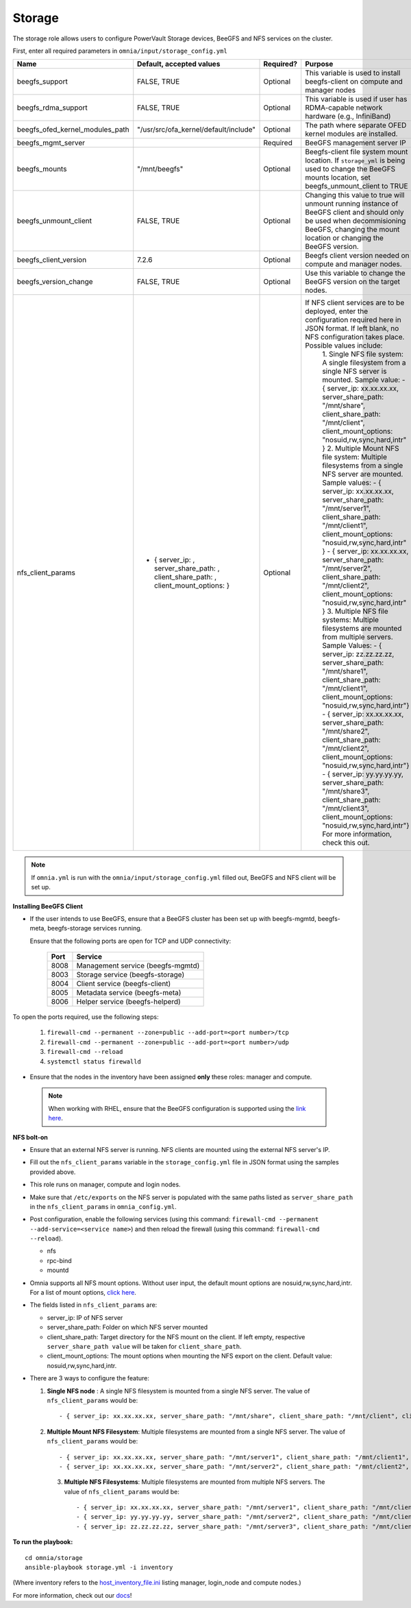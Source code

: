 Storage
=======

The storage role allows users to configure PowerVault Storage devices, BeeGFS and NFS services on the cluster.

First, enter all required parameters in ``omnia/input/storage_config.yml``

+---------------------------------+--------------------------------------------------------------------------------------+-----------+------------------------------------------------------------------------------------------------------------------------------------------------------------------------------------------------+
| Name                            | Default, accepted values                                                             | Required? | Purpose                                                                                                                                                                                        |
+=================================+======================================================================================+===========+================================================================================================================================================================================================+
| beegfs_support                  | FALSE, TRUE                                                                          | Optional  | This variable is used to install beegfs-client on compute and manager   nodes                                                                                                                  |
+---------------------------------+--------------------------------------------------------------------------------------+-----------+------------------------------------------------------------------------------------------------------------------------------------------------------------------------------------------------+
| beegfs_rdma_support             | FALSE, TRUE                                                                          | Optional  | This variable is used if user has RDMA-capable network hardware (e.g.,   InfiniBand)                                                                                                           |
+---------------------------------+--------------------------------------------------------------------------------------+-----------+------------------------------------------------------------------------------------------------------------------------------------------------------------------------------------------------+
| beegfs_ofed_kernel_modules_path | "/usr/src/ofa_kernel/default/include"                                                | Optional  | The path where separate OFED kernel modules are installed.                                                                                                                                     |
+---------------------------------+--------------------------------------------------------------------------------------+-----------+------------------------------------------------------------------------------------------------------------------------------------------------------------------------------------------------+
| beegfs_mgmt_server              |                                                                                      | Required  | BeeGFS management server IP                                                                                                                                                                    |
+---------------------------------+--------------------------------------------------------------------------------------+-----------+------------------------------------------------------------------------------------------------------------------------------------------------------------------------------------------------+
| beegfs_mounts                   | "/mnt/beegfs"                                                                        | Optional  | Beegfs-client file system mount location. If ``storage_yml`` is being   used to change the BeeGFS mounts location, set beegfs_unmount_client to TRUE                                           |
+---------------------------------+--------------------------------------------------------------------------------------+-----------+------------------------------------------------------------------------------------------------------------------------------------------------------------------------------------------------+
| beegfs_unmount_client           | FALSE, TRUE                                                                          | Optional  | Changing this value to true will unmount running instance of BeeGFS   client and should only be used when decommisioning BeeGFS, changing the mount   location or changing the BeeGFS version. |
+---------------------------------+--------------------------------------------------------------------------------------+-----------+------------------------------------------------------------------------------------------------------------------------------------------------------------------------------------------------+
| beegfs_client_version           | 7.2.6                                                                                | Optional  | Beegfs client version needed on compute and manager nodes.                                                                                                                                     |
+---------------------------------+--------------------------------------------------------------------------------------+-----------+------------------------------------------------------------------------------------------------------------------------------------------------------------------------------------------------+
| beegfs_version_change           | FALSE, TRUE                                                                          | Optional  | Use this variable to change the BeeGFS version on the target nodes.                                                                                                                            |
+---------------------------------+--------------------------------------------------------------------------------------+-----------+------------------------------------------------------------------------------------------------------------------------------------------------------------------------------------------------+
| nfs_client_params               | - { server_ip: , server_share_path: ,   client_share_path: , client_mount_options: } | Optional  | If NFS client services are to be deployed, enter the   configuration required here in JSON format. If left blank, no NFS   configuration takes place. Possible values include:                 |
|                                 |                                                                                      |           |      1. Single NFS file system: A single filesystem from a single NFS server is   mounted.                                                                                                     |
|                                 |                                                                                      |           |      Sample value:                                                                                                                                                                             |
|                                 |                                                                                      |           |      - { server_ip: xx.xx.xx.xx, server_share_path: "/mnt/share",   client_share_path: "/mnt/client", client_mount_options:   "nosuid,rw,sync,hard,intr" }                                     |
|                                 |                                                                                      |           |      2. Multiple Mount NFS file system: Multiple filesystems from a single NFS   server are mounted.                                                                                           |
|                                 |                                                                                      |           |      Sample values:                                                                                                                                                                            |
|                                 |                                                                                      |           |      - { server_ip: xx.xx.xx.xx, server_share_path: "/mnt/server1",   client_share_path: "/mnt/client1", client_mount_options:   "nosuid,rw,sync,hard,intr" }                                  |
|                                 |                                                                                      |           |      - { server_ip: xx.xx.xx.xx, server_share_path: "/mnt/server2",   client_share_path: "/mnt/client2", client_mount_options:   "nosuid,rw,sync,hard,intr" }                                  |
|                                 |                                                                                      |           |      3. Multiple NFS file systems: Multiple filesystems are mounted from   multiple servers. Sample Values:                                                                                    |
|                                 |                                                                                      |           |      - { server_ip: zz.zz.zz.zz, server_share_path: "/mnt/share1",   client_share_path: "/mnt/client1", client_mount_options:   "nosuid,rw,sync,hard,intr"}                                    |
|                                 |                                                                                      |           |      - { server_ip: xx.xx.xx.xx, server_share_path: "/mnt/share2",   client_share_path: "/mnt/client2", client_mount_options:   "nosuid,rw,sync,hard,intr"}                                    |
|                                 |                                                                                      |           |      - { server_ip: yy.yy.yy.yy, server_share_path: "/mnt/share3",   client_share_path: "/mnt/client3", client_mount_options:   "nosuid,rw,sync,hard,intr"}                                    |
|                                 |                                                                                      |           |      For more information, check this out.                                                                                                                                                     |
+---------------------------------+--------------------------------------------------------------------------------------+-----------+------------------------------------------------------------------------------------------------------------------------------------------------------------------------------------------------+

.. note:: If ``omnia.yml`` is run with the ``omnia/input/storage_config.yml`` filled out, BeeGFS and NFS client will be set up.

**Installing BeeGFS Client**

* If the user intends to use BeeGFS, ensure that a BeeGFS cluster has been set up with beegfs-mgmtd, beegfs-meta, beegfs-storage services running.

  Ensure that the following ports are open for TCP and UDP connectivity:

        +------+-----------------------------------+
        | Port | Service                           |
        +======+===================================+
        | 8008 | Management service (beegfs-mgmtd) |
        +------+-----------------------------------+
        | 8003 | Storage service (beegfs-storage)  |
        +------+-----------------------------------+
        | 8004 | Client service (beegfs-client)    |
        +------+-----------------------------------+
        | 8005 | Metadata service (beegfs-meta)    |
        +------+-----------------------------------+
        | 8006 | Helper service (beegfs-helperd)   |
        +------+-----------------------------------+



To open the ports required, use the following steps:

    1. ``firewall-cmd --permanent --zone=public --add-port=<port number>/tcp``

    2. ``firewall-cmd --permanent --zone=public --add-port=<port number>/udp``

    3. ``firewall-cmd --reload``

    4. ``systemctl status firewalld``



* Ensure that the nodes in the inventory have been assigned **only** these roles: manager and compute.

 .. note:: When working with RHEL, ensure that the BeeGFS configuration is supported using the `link here <../../Overview/SupportMatrix/OperatingSystems/RedHat.html>`_.

**NFS bolt-on**

* Ensure that an external NFS server is running. NFS clients are mounted using the external NFS server's IP.

* Fill out the ``nfs_client_params`` variable in the ``storage_config.yml`` file in JSON format using the samples provided above.

* This role runs on manager, compute and login nodes.

* Make sure that ``/etc/exports`` on the NFS server is populated with the same paths listed as ``server_share_path`` in the ``nfs_client_params`` in ``omnia_config.yml``.

* Post configuration, enable the following services (using this command: ``firewall-cmd --permanent --add-service=<service name>``) and then reload the firewall (using this command: ``firewall-cmd --reload``).

  - nfs

  - rpc-bind

  - mountd

* Omnia supports all NFS mount options. Without user input, the default mount options are nosuid,rw,sync,hard,intr. For a list of mount options, `click here <https://linux.die.net/man/5/nfs>`_.

* The fields listed in ``nfs_client_params`` are:

  - server_ip: IP of NFS server

  - server_share_path: Folder on which NFS server mounted

  - client_share_path: Target directory for the NFS mount on the client. If left empty, respective ``server_share_path value`` will be taken for ``client_share_path``.

  - client_mount_options: The mount options when mounting the NFS export on the client. Default value: nosuid,rw,sync,hard,intr.



* There are 3 ways to configure the feature:

  1. **Single NFS node** : A single NFS filesystem is mounted from a single NFS server. The value of ``nfs_client_params`` would be::

        - { server_ip: xx.xx.xx.xx, server_share_path: "/mnt/share", client_share_path: "/mnt/client", client_mount_options: "nosuid,rw,sync,hard,intr" }

  2. **Multiple Mount NFS Filesystem**: Multiple filesystems are mounted from a single NFS server. The value of ``nfs_client_params`` would be::

        - { server_ip: xx.xx.xx.xx, server_share_path: "/mnt/server1", client_share_path: "/mnt/client1", client_mount_options: "nosuid,rw,sync,hard,intr" }
        - { server_ip: xx.xx.xx.xx, server_share_path: "/mnt/server2", client_share_path: "/mnt/client2", client_mount_options: "nosuid,rw,sync,hard,intr" }

   3. **Multiple NFS Filesystems**: Multiple filesystems are mounted from multiple NFS servers. The value of ``nfs_client_params`` would be::

        - { server_ip: xx.xx.xx.xx, server_share_path: "/mnt/server1", client_share_path: "/mnt/client1", client_mount_options: "nosuid,rw,sync,hard,intr" }
        - { server_ip: yy.yy.yy.yy, server_share_path: "/mnt/server2", client_share_path: "/mnt/client2", client_mount_options: "nosuid,rw,sync,hard,intr" }
        - { server_ip: zz.zz.zz.zz, server_share_path: "/mnt/server3", client_share_path: "/mnt/client3", client_mount_options: "nosuid,rw,sync,hard,intr" }



**To run the playbook:** ::

    cd omnia/storage
    ansible-playbook storage.yml -i inventory

(Where inventory refers to the `host_inventory_file.ini <../../samplefiles.html>`_ listing manager, login_node and compute nodes.)


For more information, check out our `docs <https://omnia-documentation.readthedocs.io/en/latest/index.html>`_!